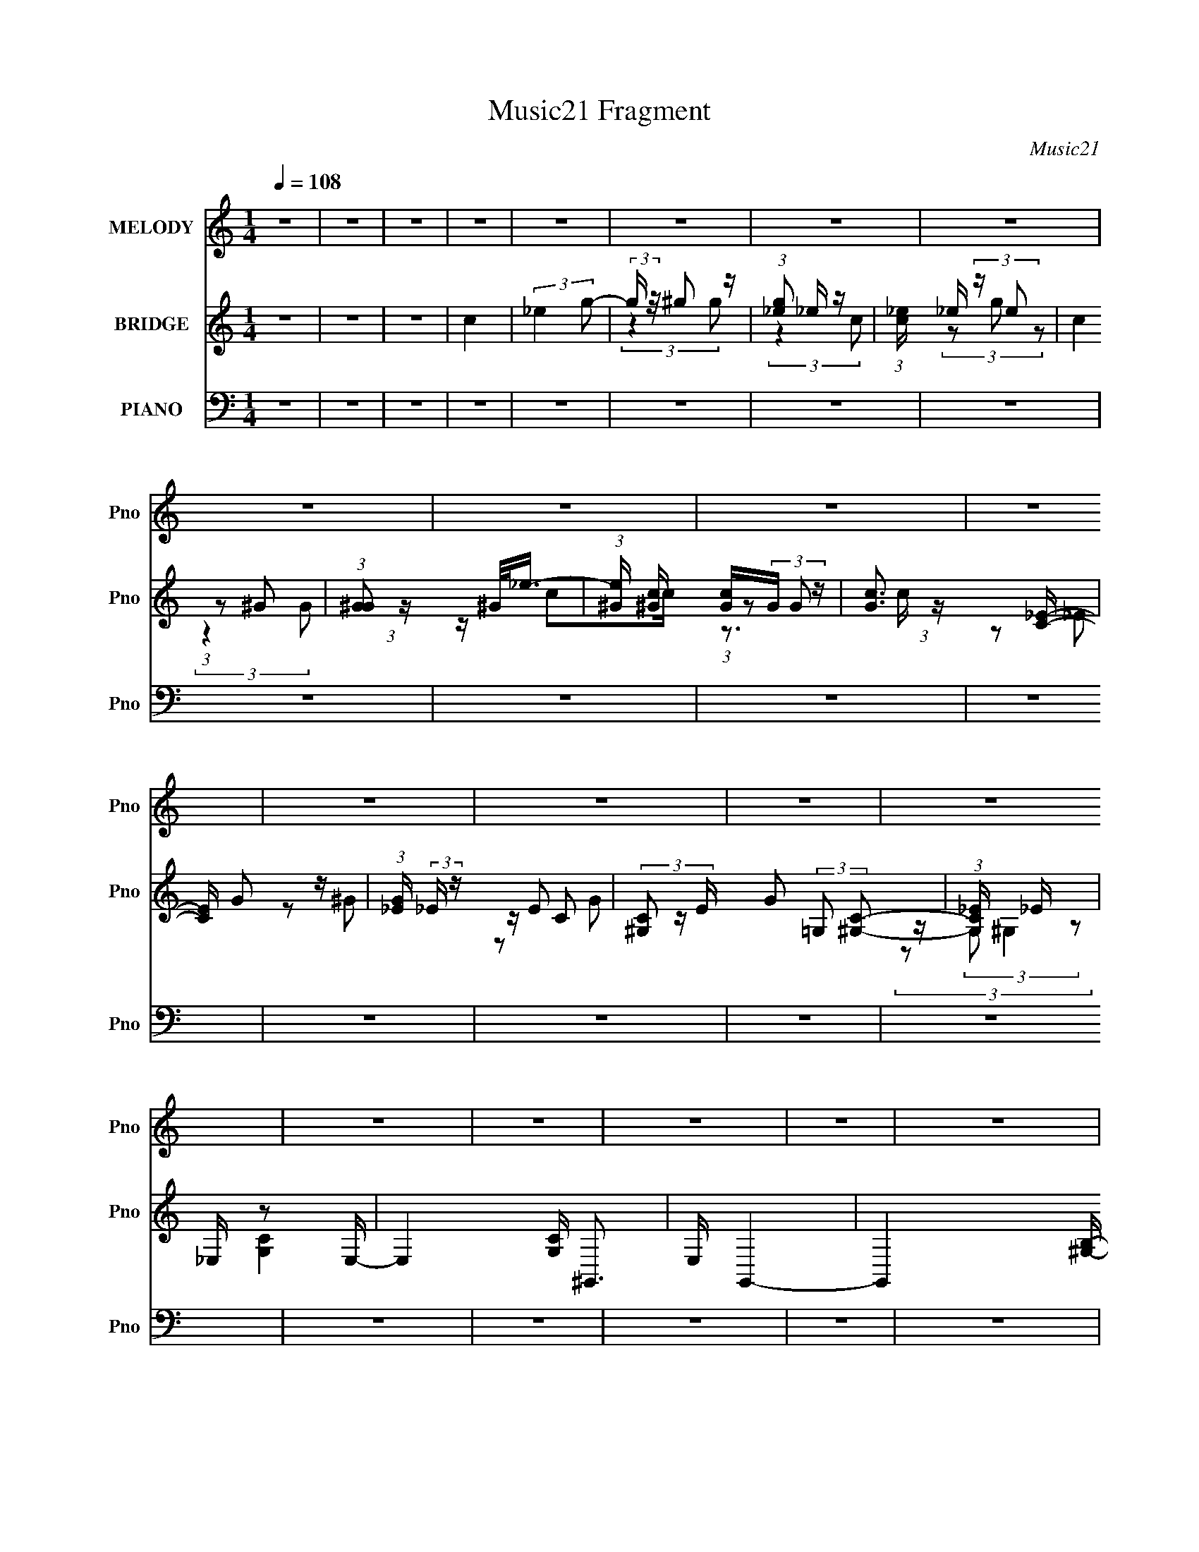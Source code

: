 X:1
T:Music21 Fragment
C:Music21
%%score 1 ( 2 3 4 ) ( 5 6 7 )
L:1/8
Q:1/4=108
M:1/4
I:linebreak $
K:none
V:1 treble nm="MELODY" snm="Pno"
V:2 treble nm="BRIDGE" snm="Pno"
L:1/16
V:3 treble 
L:1/4
V:4 treble 
L:1/4
V:5 bass nm="PIANO" snm="Pno"
V:6 bass 
V:7 bass 
L:1/4
V:1
 z2 | z2 | z2 | z2 | z2 | z2 | z2 | z2 | z2 | z2 | z2 | z2 | z2 | z2 | z2 | z2 | z2 | z2 | z2 | %19
 z2 | z2 | z2 | z2 | z2 | z2 | z2 | z2 | z2 | z2 | z2 | z2 | z2 | z2 | z2 | z2 | z2 | z2 | z2 | %38
 z2 | z2 | z2 | z2 | z2 | z2 | z2 | z2 | z2 | z2 | z2 | z2 | z2 | z2 | z2 | z2 | z2 | z2 | z2 | %57
 z2 | z2 | z2 | z2 | z2 | z2 | z2 | z2 | z2 | z2 | (3:2:2z2 _B,- | (3:2:2B,/ z/4 C (3:2:1_E- | %69
 (3:2:2E/ z (3:2:2z/ _E- | (3E/ z/4 D (3:2:2z/4 _E- | (6:5:1E z/ (3:2:1_B- | (3:2:2B2 _E- | E2- | %74
 (6:5:2E z2 | (3:2:2z2 _B, | z/ (3C z/4 _E- | (6:5:1E z/ (3:2:1_E | z/ (3D z/4 _E- | %79
 (3:2:2E/ z (3:2:2z/ G- | (6:5:1G z/ (3:2:1G- | G2- | (3:2:2G/ z z | (3:2:2z2 F | z/ (3G z/4 _B- | %85
 (3:2:2B/ z/4 c (3:2:1_B- | (3:2:1B c (3:2:1_B- | (3:2:2B2 z | z/ F3/2 | z/ (3G z/4 G- | %90
 (3:2:2G2 _E- | (3:2:2E2 z | (3:2:2z2 _E- | (3:2:2E/ z/4 C (3:2:1_E- | (3:2:1E C (3:2:1_E- | %95
 (3:2:2E/ z (3:2:2z/ C- | (3:2:2C/ z/4 D/ C/ (3:2:1_B,- | B,2- | (12:11:2B,2 z/4 | (3:2:2z2 _B,- | %100
 (3:2:2B,/ z/4 C (3:2:1_E- | (3:2:2E/ z (3:2:2z/ _E- | (3E/ z/4 D (3:2:2z/4 _E- | %103
 (6:5:1E z/ (3:2:1_B- | (3:2:2B2 _E- | E2- | (6:5:2E z2 | (3:2:2z2 _B, | z/ (3C z/4 _E- | %109
 (6:5:1E z/ (3:2:1_E | z/ (3D z/4 _E- | (3:2:2E/ z (3:2:2z/ G- | (6:5:1G z/ (3:2:1G- | G2- | %114
 (3:2:2G/ z z | (3:2:2z2 F | z/ (3G z/4 _B- | (3:2:2B/ z/4 c (3:2:1_B- | (3:2:1B c (3:2:1_B- | %119
 (3:2:2B2 z | z/ F3/2 | z/ (3G z/4 G- | (3:2:2G2 _E- | (3:2:2E2 z | (3:2:2z2 _E- | %125
 (3:2:2E/ z/4 C (3:2:1_E- | (3:2:1E C (3:2:1_E- | (3:2:2E/ z (3:2:2z/ F- | %128
 (3:2:2F/ z/4 G/ F/ (3:2:1_E- | E2- | (12:11:2E2 z/4 | z2 | z2 | z2 | z2 | z2 | (3:2:2z2 G- | %137
 (3:2:4G _B z/4 c- | (3c/ z/4 _B (3:2:2z/4 c- | (3:2:2c/ z (3:2:2z/ G- | (6:5:1G z/ (3:2:1F- | %141
 (12:11:2F2 _B- | (6:5:1B z/ (3:2:1_B- | (3:2:2B2 z | (3:2:2z2 _E | z/ (3F z/4 G | z/ (3F z/4 G- | %147
 (3:2:2G/ z (3:2:2z/ _B,- | (6:5:1B, z/ (3:2:1C- | (3:2:2C2 F- | (6:5:1F z/ (3:2:1F- | (3:2:2F2 z | %152
 (3:2:2z2 G- | (3:2:4G _B z/4 c- | (3c/ z/4 _B (3:2:2z/4 c- | (3:2:2c/ z (3:2:2z/ _e- | %156
 (6:5:1e z/ (3:2:1_B- | (3:2:2B2 G- | (3:2:2G/ z/4 F (3:2:1_E- | (12:11:2E2 z/4 | (3:2:2z2 _E- | %161
 (3E/ z/4 C (3:2:2z/4 _E | z/ C (3:2:1_E- | (6:5:1E z/ (3:2:1F- | (3:2:2F/ z/4 G (3:2:1F- | F2- | %166
 (6:5:2F z2 | z2 | (3:2:2z2 G- | (3:2:4G _B z/4 c- | (3c/ z/4 _B (3:2:2z/4 c- | %171
 (3:2:2c/ z (3:2:2z/ G- | (6:5:1G z/ (3:2:1F- | (12:11:2F2 _B- | (6:5:1B z/ (3:2:1_B- | %175
 (3:2:2B2 z | (3:2:2z2 _E | z/ (3F z/4 G | z/ (3F z/4 G- | (3:2:2G/ z (3:2:2z/ _B,- | %180
 (6:5:1B, z/ (3:2:1C- | (3:2:2C2 F- | (6:5:1F z/ (3:2:1F- | (3:2:2F2 z | (3:2:2z2 G- | %185
 (3:2:4G _B z/4 c- | (3c/ z/4 _B (3:2:2z/4 c- | (3:2:2c/ z (3:2:2z/ _e- | (6:5:1e z/ (3:2:1_B- | %189
 (3:2:2B2 G- | (3:2:2G/ z/4 F (3:2:1_E- | (12:11:2E2 z/4 | (3:2:2z2 _E- | (3E/ z/4 C (3:2:2z/4 _E | %194
 z/ C (3:2:1_E- | (6:5:1E z/ (3:2:1F- | (3:2:2F/ z/4 G (3:2:1F- | F2- | (6:5:2F z2 | %199
 (3:2:2z2 _B,- | (3B,/ z/4 C (3:2:2z/4 _E- | E2- | (12:11:2E2 z/4 | z2 | z2 | z2 | z2 | z2 | z2 | %209
 z2 | z2 | z2 | z2 | z2 | z2 | z2 | z2 | z2 | z2 | z2 | z2 | z2 | z2 | z2 | z2 | z2 | z2 | z2 | %228
 z2 | z2 | z2 | z2 | z2 | z2 | z2 | z2 | z2 | z2 | z2 | z2 | z2 | z2 | z2 | z2 | z2 | z2 | z2 | %247
 (3:2:2z2 _B,- | (3:2:2B,/ z/4 C (3:2:1_E- | (3:2:2E/ z (3:2:2z/ _E- | (3E/ z/4 D (3:2:2z/4 _E- | %251
 (6:5:1E z/ (3:2:1_B- | (3:2:2B2 _E- | E2- | (6:5:2E z2 | (3:2:2z2 _B, | z/ (3C z/4 _E- | %257
 (6:5:1E z/ (3:2:1_E | z/ (3D z/4 _E- | (3:2:2E/ z (3:2:2z/ G- | (6:5:1G z/ (3:2:1G- | G2- | %262
 (3:2:2G/ z z | (3:2:2z2 F | z/ (3G z/4 _B- | (3:2:2B/ z/4 c (3:2:1_B- | (3:2:1B c (3:2:1_B- | %267
 (3:2:2B2 z | z/ F3/2 | z/ (3G z/4 G- | (3:2:2G2 _E- | (3:2:2E2 z | (3:2:2z2 _E- | %273
 (3:2:2E/ z/4 C (3:2:1_E- | (3:2:1E C (3:2:1_E- | (3:2:2E/ z (3:2:2z/ C- | %276
 (3:2:2C/ z/4 D/ C/ (3:2:1_B,- | B,2- | (12:11:2B,2 z/4 | (3:2:2z2 _B,- | %280
 (3:2:2B,/ z/4 C (3:2:1_E- | (3:2:2E/ z (3:2:2z/ _E- | (3E/ z/4 D (3:2:2z/4 _E- | %283
 (6:5:1E z/ (3:2:1_B- | (3:2:2B2 _E- | E2- | (6:5:2E z2 | (3:2:2z2 _B, | z/ (3C z/4 _E- | %289
 (6:5:1E z/ (3:2:1_E | z/ (3D z/4 _E- | (3:2:2E/ z (3:2:2z/ G- | (6:5:1G z/ (3:2:1G- | G2- | %294
 (3:2:2G/ z z | (3:2:2z2 F | z/ (3G z/4 _B- | (3:2:2B/ z/4 c (3:2:1_B- | (3:2:1B c (3:2:1_B- | %299
 (3:2:2B2 z | z/ F3/2 | z/ (3G z/4 G- | (3:2:2G2 _E- | (3:2:2E2 z | (3:2:2z2 _E- | %305
 (3:2:2E/ z/4 C (3:2:1_E- | (3:2:1E C (3:2:1_E- | (3:2:2E/ z (3:2:2z/ F- | %308
 (3:2:2F/ z/4 G/ F/ (3:2:1_E- | E2- | (12:11:2E2 z/4 | z2 | z2 | z2 | z2 | z2 | (3:2:2z2 G- | %317
 (3:2:4G _B z/4 c- | (3c/ z/4 _B (3:2:2z/4 c- | (3:2:2c/ z (3:2:2z/ G- | (6:5:1G z/ (3:2:1F- | %321
 (12:11:2F2 _B- | (6:5:1B z/ (3:2:1_B- | (3:2:2B2 z | (3:2:2z2 _E | z/ (3F z/4 G | z/ (3F z/4 G- | %327
 (3:2:2G/ z (3:2:2z/ _B,- | (6:5:1B, z/ (3:2:1C- | (3:2:2C2 F- | (6:5:1F z/ (3:2:1F- | (3:2:2F2 z | %332
 (3:2:2z2 G- | (3:2:4G _B z/4 c- | (3c/ z/4 _B (3:2:2z/4 c- | (3:2:2c/ z (3:2:2z/ _e- | %336
 (6:5:1e z/ (3:2:1_B- | (3:2:2B2 G- | (3:2:2G/ z/4 F (3:2:1_E- | (12:11:2E2 z/4 | (3:2:2z2 _E- | %341
 (3E/ z/4 C (3:2:2z/4 _E | z/ C (3:2:1_E- | (6:5:1E z/ (3:2:1F- | (3:2:2F/ z/4 G (3:2:1F- | F2- | %346
 (6:5:2F z2 | z2 | (3:2:2z2 G- | (3:2:4G _B z/4 c- | (3c/ z/4 _B (3:2:2z/4 c- | %351
 (3:2:2c/ z (3:2:2z/ G- | (6:5:1G z/ (3:2:1F- | (12:11:2F2 _B- | (6:5:1B z/ (3:2:1_B- | %355
 (3:2:2B2 z | (3:2:2z2 _E | z/ (3F z/4 G | z/ (3F z/4 G- | (3:2:2G/ z (3:2:2z/ _B,- | %360
 (6:5:1B, z/ (3:2:1C- | (3:2:2C2 F- | (6:5:1F z/ (3:2:1F- | (3:2:2F2 z | (3:2:2z2 G- | %365
 (3:2:4G _B z/4 c- | (3c/ z/4 _B (3:2:2z/4 c- | (3:2:2c/ z (3:2:2z/ _e- | (6:5:1e z/ (3:2:1_B- | %369
 (3:2:2B2 G- | (3:2:2G/ z/4 F (3:2:1_E- | (12:11:2E2 z/4 | (3:2:2z2 _E- | (3E/ z/4 C (3:2:2z/4 _E | %374
 z/ C (3:2:1_E- | (6:5:1E z/ (3:2:1F- | (3:2:2F/ z/4 G (3:2:1F- | F2- | (6:5:2F z2 | %379
 (3:2:2z2 _B,- | (3B,/ z/4 C (3:2:2z/4 _E- | E2- | (12:11:2E2 z/4 | z2 | (3:2:2z2 G- | %385
 (3:2:4G _B z/4 c- | (3c/ z/4 _B (3:2:2z/4 c- | (3:2:2c/ z (3:2:2z/ G- | (6:5:1G z/ (3:2:1F- | %389
 (12:11:2F2 _B- | (6:5:1B z/ (3:2:1_B- | (3:2:2B2 z | (3:2:2z2 _E | z/ (3F z/4 G | z/ (3F z/4 G- | %395
 (3:2:2G/ z (3:2:2z/ _B,- | (6:5:1B, z/ (3:2:1C- | (3:2:2C2 F- | (6:5:1F z/ (3:2:1F- | (3:2:2F2 z | %400
 (3:2:2z2 G- | (3:2:4G _B z/4 c- | (3c/ z/4 _B (3:2:2z/4 c- | (3:2:2c/ z (3:2:2z/ _e- | %404
 (6:5:1e z/ (3:2:1_B- | (3:2:2B2 G- | (3:2:2G/ z/4 F (3:2:1_E- | (12:11:2E2 z/4 | (3:2:2z2 _E- | %409
 (3E/ z/4 C (3:2:2z/4 _E | z/ C (3:2:1_E- | (6:5:1E z/ (3:2:1F- | (3:2:2F/ z/4 G (3:2:1F- | F2- | %414
 (6:5:2F z2 | z2 | (3:2:2z2 G- | (3:2:4G _B z/4 c- | (3c/ z/4 _B (3:2:2z/4 c- | %419
 (3:2:2c/ z (3:2:2z/ G- | (6:5:1G z/ (3:2:1F- | (12:11:2F2 _B- | (6:5:1B z/ (3:2:1_B- | %423
 (3:2:2B2 z | (3:2:2z2 _E | z/ (3F z/4 G | z/ (3F z/4 G- | (3:2:2G/ z (3:2:2z/ _B,- | %428
 (6:5:1B, z/ (3:2:1C- | (3:2:2C2 F- | (6:5:1F z/ (3:2:1F- | (3:2:2F2 z | (3:2:2z2 G- | %433
 (3:2:4G _B z/4 c- | (3c/ z/4 _B (3:2:2z/4 c- | (3:2:2c/ z (3:2:2z/ _e- | (6:5:1e z/ (3:2:1_B- | %437
 (3:2:2B2 G- | (3:2:2G/ z/4 F (3:2:1_E- | (12:11:2E2 z/4 | (3:2:2z2 _E- | (3E/ z/4 C (3:2:2z/4 _E | %442
 z/ C (3:2:1_E- | (6:5:1E z/ (3:2:1F- | (3:2:2F/ z/4 G (3:2:1F- | F2- | (6:5:2F z2 | %447
 (3:2:2z2 _B,- | (3B,/ z/4 C (3:2:2z/4 _E- | E2- | E2 | z2 | z2 | z2 | z2 | z2 | z3/2 _E/- | %457
 E/C_E/- | E/ (3:2:2z/4 C/-C | _E2- | E>G- | G2- | F2- (3:2:1G/4 | F2- | F2 | z2 | z2 | z _B,- | %468
 B,C- | C_E- | E2- | E2- | E2- | E2- | E2 |] %475
V:2
 z4 | z4 | z4 | c4 | (3:2:2_e4 g2- | (3:2:2g z/ ^g2 z | (3:2:1[g_e]2 _e5/3 z | %7
 (3:2:1[c_e] _e4/3 (3:2:2z e2 | c4 | (3:2:1[G^G]2 ^G4/3<_e4/3- | %10
 (3:2:1[e^G] [^Gc]4/3 [cG]2/3(3:2:2G z | [cG]3 [C_E]- | [CE] G2 z | (3:2:1[G_E] (3:2:2_E z E2- | %14
 (3:2:2[C^G,]2 E G2 (3:2:2=G,2 [^G,C]2- | (3:2:1[G,C_E] _E10/3 | _E, z2 E,- | E,4- [CG,] ^G,,3- | %18
 E, G,,4- | G,,4- [^G,B,]- | D3 (12:7:1G,,4 [G,B,]2 [B,DF]- | [B,DF]2>[DF]2 | ^G2>F2- | %23
 F3 [GB]3 F- | [F^G]4 | [^GB]4- | [GB]3 [df]4 (3:2:1[df]2 | ^g4- | g4 (3:2:1[df]2 | b4- | b4- | %31
 b4- | b4- | b4- | b4- | b z3 | (3:2:2z4 G2- | (3:2:4G2 _B2 z/ c2- | (3c z/ _B2 (3:2:2z/ c2- | %39
 (6:5:1c2 z (3:2:1G2- | (6:5:1G2 z (3:2:1F2- | (3:2:2F4 G2- | (3G z/ _B2 (3:2:2z/ B2- | %43
 (12:11:2B4 z/ | (3:2:2z4 _E2- | (3:2:1E2 F2 z | (3:2:1[GF]2 F5/3 z | (6:5:1G2 z (3:2:1_B,2- | %48
 (3:2:2B,4 C2- | (12:11:2C4 _E2- | (3:2:4E2 F2 z/ F2- | F4- | (3:2:2F z2 (3:2:2z G2- | %53
 (3:2:1[G_B]2 (3:2:2_B7/2 z/ | (3:2:1[c_B]2 _B5/3 z | (6:5:1c2 z (3:2:1_e2- | %56
 (6:5:1e2 z (3:2:1_B2- | (6:5:1B2 z (3:2:1G2- | (3:2:1G x/3 F2 z | (12:11:2E4 z/ | (3:2:2z4 _E2- | %61
 (3:2:2E z/ C2 z | (3:2:1[EC]2 C5/3 z | (6:5:1E2 z (3:2:1C2- | (6:5:1C2 z (3:2:1_B,2- | B,4- | %66
 B,4- | B,4 | z4 | z4 | z4 | z4 | z4 | z4 | z _B2 z | (3:2:1c x/3 _e2 z | (3:2:1f x/3 g2 z | e4- | %78
 (6:5:2e2 z4 | z4 | z4 | z4 | z _B2 z | (6:5:1e2 z (3:2:1_b2- | (3:2:2b4 g2- | g4- | %86
 (12:11:2g4 z/ | z4 | z4 | z4 | z4 | z4 | z4 | z4 | z4 | z4 | (3:2:2z4 _B2- | (3:2:4B z/ c4 z/ | %98
 (3:2:1f x/3 _b2 z | B4 | z4 | z4 | z4 | z4 | z4 | z4 | z (3G2 z/ G2- | G4- | %108
 (6:5:1G2 z (3:2:1^G2- | G4- | (3:2:2G4 z2 | z4 | z4 | z4 | z _B,2 z | (3:2:1E x/3 F2 z | %116
 (3:2:2G4 D2- | D4- | (6:5:2D2 z4 | z4 | z4 | z4 | z4 | z4 | z4 | z4 | z4 | z4 | z4 | %129
 (3:2:2z4 _B2- | (3:2:2B z/ G2 z | (3:2:1[F_E]2 _E5/3 z | (3:2:4F2 _E2 z/ E2- | %133
 (12:11:1E4 G (3:2:1z/ | z ^G z2 | z [_B_e]2[g^g]- | [gg] (3_b2 z/ c'2- | c'4- | (3:2:2c'4 z2 | %139
 z4 | z4 | z4 | z4 | z f2 z | (3_b2 z2 g2- | g4- | (3:2:2g4 z2 | z4 | z4 | z4 | z4 | %151
 z (3_e2 z/ f2 | (3:2:2_b4 g2- | g4- | g4- | (3:2:2g z2 z2 | z4 | z4 | z4 | z4 | z4 | z4 | z4 | %163
 z4 | z4 | (3:2:2z4 _B,2- | (3:2:2B, z/ C2 z | (3:2:1G x/3 _B2 z | (3:2:1G x/3 F2 z | %169
 (12:11:2G4 z/ | z4 | z4 | z4 | z4 | z4 | (3:2:2z4 c2- | (3:2:1c2 d2 z | c4- | (3:2:2c4 z2 | z4 | %180
 z4 | z4 | z4 | (3:2:2z4 _b2 | c'd'f' z | g'4- | g'4- | (3:2:2g' z2 z2 | z4 | z4 | (3:2:2z4 g'2- | %191
 (3:2:2g' z/ c'2 z | (3:2:2e'4 c'2- | c'4- | (3:2:2c'4 z2 | z4 | z4 | z ff2 | z g2 z | %199
 (6:5:2f2 z4 | (3:2:2z4 c2- | (3:2:2c4 _B2- | (3:2:2B4 G2- | (3:2:2G4 C2 | (3:2:2_E2 z E2- | E4 | %206
 z4 | z4 | (3:2:2z4 c'2- | (6:5:1c'2 z (3:2:1_b2- | (6:5:1b2 z (3:2:1g2- | (6:5:1g2 z (3:2:1f2- | %212
 (6:5:1f2 z (3:2:1d2- | (3:2:1d2 _e2 z | d4- | (6:5:2d2 z4 | (3:2:2z4 G2- | %217
 (3G z/ _B2 (3:2:2z/ c2- | (3c z/ _B2 (3:2:2z/ c2- | (6:5:1c2 z (3:2:1G2- | (3:2:2G4 F2- | %221
 (6:5:1F2 z (3:2:1G2- | (3G z/ _B2 (3:2:2z/ B2- | B4- | (3:2:2B z2 (3:2:2z _E2- | (3:2:2E z/ F2 z | %226
 (3:2:1G x/3 F2 z | (6:5:1G2 z (3:2:1_B,2- | (6:5:1B,2 z (3:2:1C2- | (6:5:1C2 z (3:2:1_E2- | %230
 (3E z/ F2 (3:2:2z/ F2- | F4- | (3:2:2F z2 (3:2:2z G2- | (3G z/ _B2 (3:2:2z/ c2- | %234
 (3c z/ _B2 (3:2:2z/ c2- | (3:2:2c4 _e2- | (3:2:2e z2 (3:2:2z d2- | (6:5:1d2 z (3:2:1G2- | %238
 (3:2:1G x/3 F2 z | (12:11:2G4 z/ | (3:2:2z4 _E2- | (3:2:2E z/ C2 z | (3:2:1[EC]2 C5/3 z | %243
 (6:5:1E2 z (3:2:1C2- | (3:2:2C4 _B,2- | B,4- | B,4- | (3:2:2B,4 z2 | z4 | z4 | z4 | z4 | z4 | z4 | %254
 z _B2 z | (3:2:1c x/3 _e2 z | (3:2:1f x/3 g2 z | e4- | (6:5:2e2 z4 | z4 | z4 | z4 | z _B2 z | %263
 (6:5:1e2 z (3:2:1_b2- | (3:2:2b4 g2- | g4- | (12:11:2g4 z/ | z4 | z4 | z4 | z4 | z4 | z4 | z4 | %274
 z4 | z4 | (3:2:2z4 _B2- | (3:2:4B z/ c4 z/ | (3:2:1f x/3 _b2 z | B4 | z4 | z4 | z4 | z4 | z4 | %285
 z4 | z (3G2 z/ G2- | G4- | (6:5:1G2 z (3:2:1^G2- | G4- | (3:2:2G4 z2 | z4 | z4 | z4 | z _B,2 z | %295
 (3:2:1E x/3 F2 z | (3:2:2G4 D2- | D4- | (6:5:2D2 z4 | z4 | z4 | z4 | z4 | z4 | z4 | z4 | z4 | z4 | %308
 z4 | (3:2:2z4 _B2- | (3:2:2B z/ G2 z | (3:2:1[F_E]2 _E5/3 z | (3:2:4F2 _E2 z/ E2- | %313
 (12:11:1E4 G (3:2:1z/ | z ^G z2 | z [_B_e]2[g^g]- | [gg] (3_b2 z/ c'2- | c'4- | (3:2:2c'4 z2 | %319
 z4 | z4 | z4 | z4 | z f2 z | (3_b2 z2 g2- | g4- | (3:2:2g4 z2 | z4 | z4 | z4 | z4 | %331
 z (3_e2 z/ f2 | (3:2:2_b4 g2- | g4- | g4- | (3:2:2g z2 z2 | z4 | z4 | z4 | z4 | z4 | z4 | z4 | %343
 z4 | z4 | (3:2:2z4 _B,2- | (3:2:2B, z/ C2 z | (3:2:1G x/3 _B2 z | (3:2:1G x/3 F2 z | %349
 (12:11:2G4 z/ | z4 | z4 | z4 | z4 | z4 | (3:2:2z4 c2- | (3:2:1c2 d2 z | c4- | (3:2:2c4 z2 | z4 | %360
 z4 | z4 | z4 | (3:2:2z4 _b2 | c'd'f' z | g'4- | g'4- | (3:2:2g' z2 z2 | z4 | z4 | (3:2:2z4 g'2- | %371
 (3:2:2g' z/ c'2 z | (3:2:2e'4 c'2- | c'4- | (3:2:2c'4 z2 | z4 | z4 | z ff2 | z g2 z | %379
 (6:5:2f2 z4 | z4 | z G z2 | z ^G z2 | _B4- | (3:2:2B4 c'2- | c'4- | (3:2:2c'4 z2 | z4 | z4 | z4 | %390
 z4 | z f2 z | (3_b2 z2 g2- | g4- | (3:2:2g4 z2 | z4 | z4 | z4 | z4 | z (3_e2 z/ f2 | %400
 (3:2:2_b4 g2- | g4- | g4- | (3:2:2g z2 z2 | z4 | z4 | z4 | z4 | z4 | z4 | z4 | z4 | z4 | %413
 (3:2:2z4 _B,2- | (3:2:2B, z/ C2 z | (3:2:1G x/3 _B2 z | (3:2:1G x/3 F2 z | (12:11:2G4 z/ | z4 | %419
 z4 | z4 | z4 | z4 | (3:2:2z4 c2- | (3:2:1c2 d2 z | c4- | (3:2:2c4 z2 | z4 | z4 | z4 | z4 | %431
 (3:2:2z4 _b2 | c'd'f' z | g'4- | g'4- | (3:2:2g' z2 z2 | z4 | z4 | (3:2:2z4 g'2- | %439
 (3:2:2g' z/ c'2 z | (3:2:2e'4 c'2- | c'4- | (3:2:2c'4 z2 | z4 | z4 | z ff2 | z g2 z | %447
 (6:5:2f2 z4 | (3:2:2z4 c2- | (6:5:1c2 z (3:2:1_B2- | (6:5:1B2 z (3:2:1G2- | (3:2:2G4 F2- | %452
 (3:2:2F4 G2- | (3:2:1G2 ^G2 z | G4- (6:5:2c2 _B2- | (3:2:4G4 B2 G2 z | (3:2:2z4 F2- | F4- | F4- | %459
 (3:2:2F z2 z2 | z4 | z4 | z4 | z4 | z4 | z4 | z4 | z2 _B,2 | C4- | C4- | C3 z | z F3- | F4- | %473
 F (3:2:2z/ c-c2- | c4 | z4 | _B4- | B4- | B4- | (3:2:2B2 c4- | c4- | (3:2:2c/ z _B3- | B4 G- | %483
 G4- | G3 (3:2:1c2- | c4- | (3:2:1c4 _B2- | (6:5:1B4 G- | G4- | G4- | (6:5:1G2 _e3- | e3 z |] %492
V:3
 x | x | x | x | x | (3:2:2z g/- | (3:2:2z c/- | (3z/ g/ z/ | (3:2:1z/ ^G/ (3:2:1z/4 | z/4 c/c/4- | %10
 (3:2:1z/ G/ (3:2:1z/4 | z/ _E/ | z/ ^G/- | z/4 C/ z/4 | x5/3 | z/4 (3:2:2G,/ z/ | [CG,]- | x2 | %18
 x5/4 | x5/4 | x25/12 | x | z3/4 [^GB]/4- | x7/4 | d | (3:2:2z/ [df]- | x25/12 | x | %28
 z3/4 _b/4- x/3 | x | x | x | x | x | x | x | x | x13/12 | x | x | x | x | x | x | x | %45
 (3:2:2z G/- x/12 | (3:2:2z G/- | x | x | x5/4 | x13/12 | x | x | (3:2:2z c/- | (3:2:2z c/- | x | %56
 x | x | (3:2:2z _E/- | x | x | (3:2:2z _E/- | (3:2:2z _E/- | x | x | x | x | x | x | x | x | x | %72
 x | x | (3:2:2z c/- | (3:2:2z f/- | (3:2:2z _e/- | x | x | x | x | x | (3:2:2z _e/- | x | x | x | %86
 x | x | x | x | x | x | x | x | x | x | x | (3:2:2z f/- | (3:2:2z _B/- | x | x | x | x | x | x | %105
 x | x | x | x | x | x | x | x | x | (3:2:2z _E/- | (3:2:2z G/- | x | x | x | x | x | x | x | x | %124
 x | x | x | x | x | x | (3:2:2z F/- | (3:2:2z F/- | x13/12 | x5/4 | x | z/ f/ | %136
 (3:2:1z/ b/ (3:2:1z/4 | x | x | x | x | x | x | (3:2:2z g/ | x | x | x | x | x | x | x | x | x | %153
 x | x | x | x | x | x | x | x | x | x | x | x | x | (3:2:2z G/- | (3:2:2z G/- | (3:2:2z G/- | x | %170
 x | x | x | x | x | x | (3:2:2z c/- x/12 | x | x | x | x | x | x | x | (3:2:2z g'/- | x | x | x | %188
 x | x | x | (3:2:2z _e'/- | x | x | x | x | x | x | (3:2:2z f/- | x | x | x | x | x | %204
 z/4 (3:2:2F/ z/ | x | x | x | x | x | x | x | x | (3:2:2z d/- x/12 | x | x | x | x | x | x | x | %221
 x | x | x | x | (3:2:2z G/- | (3:2:2z G/- | x | x | x | x | x | x | x | x | x | x | x | %238
 (3:2:2z G/- | x | x | (3:2:2z _E/- | (3:2:2z _E/- | x | x | x | x | x | x | x | x | x | x | x | %254
 (3:2:2z c/- | (3:2:2z f/- | (3:2:2z _e/- | x | x | x | x | x | (3:2:2z _e/- | x | x | x | x | x | %268
 x | x | x | x | x | x | x | x | x | (3:2:2z f/- | (3:2:2z _B/- | x | x | x | x | x | x | x | x | %287
 x | x | x | x | x | x | x | (3:2:2z _E/- | (3:2:2z G/- | x | x | x | x | x | x | x | x | x | x | %306
 x | x | x | x | (3:2:2z F/- | (3:2:2z F/- | x13/12 | x5/4 | x | z/ f/ | (3:2:1z/ b/ (3:2:1z/4 | %317
 x | x | x | x | x | x | (3:2:2z g/ | x | x | x | x | x | x | x | x | x | x | x | x | x | x | x | %339
 x | x | x | x | x | x | x | (3:2:2z G/- | (3:2:2z G/- | (3:2:2z G/- | x | x | x | x | x | x | x | %356
 (3:2:2z c/- x/12 | x | x | x | x | x | x | x | (3:2:2z g'/- | x | x | x | x | x | x | %371
 (3:2:2z _e'/- | x | x | x | x | x | x | (3:2:2z f/- | x | x | x | x | x | x | x | x | x | x | x | %390
 x | (3:2:2z g/ | x | x | x | x | x | x | x | x | x | x | x | x | x | x | x | x | x | x | x | x | %412
 x | x | (3:2:2z G/- | (3:2:2z G/- | (3:2:2z G/- | x | x | x | x | x | x | x | (3:2:2z c/- x/12 | %425
 x | x | x | x | x | x | x | (3:2:2z g'/- | x | x | x | x | x | x | (3:2:2z _e'/- | x | x | x | x | %444
 x | x | (3:2:2z f/- | x | x | x | x | x | x | (3:2:2z G/- x/12 | x7/4 | x19/12 | x | x | x | x | %460
 x | x | x | x | x | x | x | x | x | x | x | x | x | x | x | x | x | x | x | x | x | x | x5/4 | x | %484
 x13/12 | x | x7/6 | x13/12 | x | x | x7/6 | x |] %492
V:4
 x | x | x | x | x | x | x | x | (3:2:2z G/- | x | z3/4 c/4- | x | x | z/ G/- | x5/3 | %15
 (3:2:2z/ ^G, | x | x2 | x5/4 | x5/4 | x25/12 | x | x | x7/4 | x | x | x25/12 | x | x4/3 | x | x | %31
 x | x | x | x | x | x | x13/12 | x | x | x | x | x | x | x | x13/12 | x | x | x | x5/4 | x13/12 | %51
 x | x | x | x | x | x | x | x | x | x | x | x | x | x | x | x | x | x | x | x | x | x | x | x | %75
 x | x | x | x | x | x | x | x | x | x | x | x | x | x | x | x | x | x | x | x | x | x | x | x | %99
 x | x | x | x | x | x | x | x | x | x | x | x | x | x | x | x | x | x | x | x | x | x | x | x | %123
 x | x | x | x | x | x | x | x | x | x13/12 | x5/4 | x | x | x | x | x | x | x | x | x | x | x | %145
 x | x | x | x | x | x | x | x | x | x | x | x | x | x | x | x | x | x | x | x | x | x | x | x | %169
 x | x | x | x | x | x | x | x13/12 | x | x | x | x | x | x | x | x | x | x | x | x | x | x | x | %192
 x | x | x | x | x | x | x | x | x | x | x | x | x | x | x | x | x | x | x | x | x | x13/12 | x | %215
 x | x | x | x | x | x | x | x | x | x | x | x | x | x | x | x | x | x | x | x | x | x | x | x | %239
 x | x | x | x | x | x | x | x | x | x | x | x | x | x | x | x | x | x | x | x | x | x | x | x | %263
 x | x | x | x | x | x | x | x | x | x | x | x | x | x | x | x | x | x | x | x | x | x | x | x | %287
 x | x | x | x | x | x | x | x | x | x | x | x | x | x | x | x | x | x | x | x | x | x | x | x | %311
 x | x13/12 | x5/4 | x | x | x | x | x | x | x | x | x | x | x | x | x | x | x | x | x | x | x | %333
 x | x | x | x | x | x | x | x | x | x | x | x | x | x | x | x | x | x | x | x | x | x | x | %356
 x13/12 | x | x | x | x | x | x | x | x | x | x | x | x | x | x | x | x | x | x | x | x | x | x | %379
 x | x | x | x | x | x | x | x | x | x | x | x | x | x | x | x | x | x | x | x | x | x | x | x | %403
 x | x | x | x | x | x | x | x | x | x | x | x | x | x | x | x | x | x | x | x | x | x13/12 | x | %426
 x | x | x | x | x | x | x | x | x | x | x | x | x | x | x | x | x | x | x | x | x | x | x | x | %450
 x | x | x | (3:2:2z c/- x/12 | x7/4 | x19/12 | x | x | x | x | x | x | x | x | x | x | x | x | x | %469
 x | x | x | x | x | x | x | x | x | x | x | x | x | x5/4 | x | x13/12 | x | x7/6 | x13/12 | x | %489
 x | x7/6 | x |] %492
V:5
 z2 | z2 | z2 | z2 | z2 | z2 | z2 | z2 | z2 | z2 | z2 | z2 | z2 | z2 | z2 | z2 | z2 | z2 | z2 | %19
 z2 | z2 | z2 | z2 | z2 | z2 | z2 | z2 | z2 | z2 | z2 | z2 | z2 | z2 | z2 | z2 | z2 | %36
 (3:2:2z2 ^G,,- | (12:11:1G,,2 _E,3/2 | [EG]2- (3:2:2^G,, G,,- | %39
 (3:2:2[EG]/ [G,,C]2 (3:2:2C/4 z/4 | (6:5:1[EGC] C2/3 z/ | (12:11:1[G,,D,]2 D,/6 | %42
 [B,D]2- (3:2:2G,, G,,- | (3[B,DD,] [D,G,,]7/4 G,,8/11 | (3:2:1[B,G,]2 [G,D]2/3 (6:5:1D/5 | %45
 (12:11:1[C,G,-]2 G,/6- | (12:11:1G,2 C2- (3:2:2C, C,- | (3:2:2C/ [C,G,]4 | (3:2:1[CEG,] G,5/6 z/ | %49
 (3:2:1[F,,F,]4 | (3:2:1[G,CF,] (3:2:2F,7/4 z/4 | (6:5:1[B,,F,] (3:2:2F,3/2 z/4 | %52
 (6:5:1[B,DF,] F,2/3 z/ | (12:11:1[E,,_E,]2 (3:2:1z/4 | (12:11:2[G,B,]2 _E,, (3:2:1E,,- | %55
 (3:2:1[E,,_E,]2 x2/3 | [B,EG,-] G,- | [G,D,] [D,G,,] (12:11:1G,,10/11 | (3:2:1[B,DG,,]2 G,,/6 z/ | %59
 (24:17:1[C,G,]4 | (6:5:1[CEG,] G,2/3 z/ | (12:11:1[F,,C,]2 C,/6 | (12:7:1[G,CF,,-]4 | %63
 [F,,F,]3/2 (3:2:2[F,C,]/ (1:1:1C,3/2 | (3:2:1[G,CF,] F,5/6 z/ | B,,2- [B,D]2- | B,,2- [B,D]2- | %67
 (12:11:1B,,2 [B,D]2- | (3:2:2[B,D]/ z (3:2:2z/ _E,,- | (12:11:1[E,,_B,,]2 (3:2:1z/4 | %70
 E2- (3:2:2_E,, E,,- | (6:5:2[E_E,-]4 E,,2 | E,/ (3:2:1[G,_B,]2 (3:2:1z/4 | %73
 (12:11:1[C,G,-]2 G,/6- | (12:11:1G,2 E2- (3:2:2C, C,- | (6:5:2[EG,]4 C, | (6:5:1[CG,] G,2/3 z/ | %77
 (12:11:1[G,,_E,]2 _E,/6 | (3:2:1G,/ [CE]2- ^G,,/ G,,- | (6:5:1[CE_E,] [_E,G,,]7/6 G,,/3 | %80
 (3:2:1[CE^G,]2 ^G,/6 z/ | (12:11:1[E,,_E,]2 _E,/6 | (6:5:1G, [B,E]2- (3:2:2_E,, E,,- | %83
 (3:2:1[B,E_E,] [_E,E,,]4/3 | (6:5:1[B,G,-]2 [G,-E]/3 (3:2:1E3/2 | G,/ (12:11:1[G,,D,]2 | %86
 D2- (3:2:2G,, G,,- | (6:5:2[DD,]4 G,,2 | (12:11:1[G,_B,]2 (3:2:1z/4 | %89
 (3:2:1[C,,G,]2 (3:2:2G,3/4 z/4 | (3:2:1[CEG,]2 (3:2:2G,3/4 z/4 | [F,,C,]2- F,,/ | %92
 (12:7:1[C,F,]2 [F,G,]/3 (6:5:1G,3/5 (3:2:1C2 | [F,,C,]2- F,,/ | (12:7:1C,2 [A,C]2- F,3/2- | %95
 (6:5:1[A,CF,,] [F,,F,]7/6 | (6:5:1[A,CF,] (3:2:2F,3/2 z/4 | [B,,F,-]2 | %98
 (12:11:1F,2 [B,D]2 (3:2:2_B,, B,,- | (3:2:1[B,,F,-]2 F,2/3- | [F,_B,-] [_B,-D] | %101
 B,/ (12:11:1[E,,_E,]2 | E2- (3:2:2_E,, E,,- | (6:5:1[E_E,-] [_E,-E,,]7/6 E,,5/6 | %104
 E,/ (12:11:1[B,EG,]2 | (12:11:1[C,G,-]2 G,/6- | (12:7:2G,2 [CE]2 (3:2:2C, C,- | %107
 (6:5:1[C,G,-] G,7/6- | (12:7:1[G,C]2 [CE]/3 (3:2:1E3/2 | (12:11:1[G,,_E,]2 (3:2:1z/4 | %110
 [EG]2- (3:2:2^G,, G,,- | (6:5:3[EG^G,] [^G,G,,]3/2 G,,10/11 | (3:2:1[EGC]2 C/6 z/ | %113
 (6:5:1[E,,_E,]2 _E,/3 | [B,E]2- (3:2:2_E,, E,,- | (6:5:1[B,E_E,] [_E,E,,]7/6 (3:2:1E,,/4 | %116
 (3:2:1[B,EG,]2 (3:2:2G,3/4 z/4 | (12:11:1[G,,D,]2 D,/6 | [B,D]2- (3:2:2G,, G,,- | %119
 (3:2:1[B,DD,] [D,G,,]4/3 | (12:11:2[B,G,]2 D | [C,G,]2 | (3:2:1[CEC,] (3:2:2C,3/4 z | %123
 (12:7:1[F,,C,-]4 | F, C, (6:5:1[G,C] F,,- | [F,,C,-]2 | C,/ (3:2:1[A,CF,] (3:2:2F, z/4 | %127
 (3:2:1F,2 B,, (3:2:1[_B,D]- | (6:5:1[B,D_B,,] _B,,/6_E,,- | [E,,_B,,-]7 | %130
 (12:11:1[E,G,]2 B,,4- B,,3/2 | (12:11:1[B,_E,-]2 [_E,-E]/6 (6:5:1E19/5 | E,3/2 (3:2:1G,2 _B, z/ | %133
 z/ [_E,,_E,]/ z | z/ [F,,F,]/ z | z/ [G,,G,]/ z | z ^G,,- | G,,3/2 ^G,3/2 | [EG]2- ^G,,3/2- | %139
 (3:2:1[EG^G,] [^G,G,,-]4/3 G,,2/3- G,,/ | (3:2:1[EGC]2 (3:2:2C3/4 z/4 | (48:35:1[G,,D,-]8 | %142
 [D,_B,DB,-]2 (3:2:1G,2 | (3:2:1[B,D,]2 [D,D]/6 (6:5:1D19/5 | (12:7:1[G,_B,]4 | (3:2:1[C,,G,,-]8 | %146
 [G,,G,]7/2 (12:11:1C,2 | (3:2:1[CC,-]2 [C,-E]2/3 (24:23:1E76/23 | %148
 (12:7:1[C,C]2 [CG,]/3 (12:11:1G,18/11 | (12:11:1[F,,C,-]2 C,/6- | C,/ (12:11:1[F,^G,C]2 | %151
 (12:11:1[B,,F,]2 (3:2:1z/4 | (6:5:1[B,DF,] F,2/3 z/ | (3:2:1[E,,_B,,-]8 | [B,,G,]7/2 (12:11:1E,2 | %155
 (12:11:2[B,_E,]2 E4 | (3:2:1[G,_B,]2 _B,2/3 | [G,,D,-]2 | [D,D]3/2 (12:11:1G,2 | %159
 (3:2:1[C,G,]2 (3:2:2G,3/4 z/4 | (3:2:1[CEG,]2 G,/6 z/ | (3:2:1[F,,C,-]8 | %162
 (12:11:3[C,^G,CG,-]2 [G,-F,]/4 F,3/4 | (12:11:2[G,C,]2 C4 | (3:2:1[F,^G,] ^G,5/6 z/ | %165
 (3:2:1[B,,F,-]8 | F,2 (6:5:2B, [DF] (3:2:1[DF]- | (3:2:1[DFF,] F,5/6 z/ | (3:2:2[DF]2 ^G,,- | %169
 (48:35:1[G,,_E,-]8 | [E,C]7/2 (3:2:1G,2 | (12:11:2[E^G,]2 G4 | (3:2:1[C_E]2 _E/6 z/ | %173
 (3:2:1[G,,D,-]8 | [D,_B,B,-]3/2 (3:2:2[B,-G,]3/4 (1:1:1G,/4 | (12:11:1B,2 D2- (3:2:2D, G,- | %176
 (3:2:1[D_B,]2 [_B,G,]/6 (24:23:1G,88/23 | (3:2:1[C,,G,,-]8 | (24:19:2[G,,G,]4 C,2 | %179
 (6:5:1[EC,-]4 | [C,G,] [G,C]/ (3:2:1C5/4 | (12:11:1[F,,C,]2 C,/6 | (6:5:1[G,CF,] F,7/6 | %183
 (3:2:1[B,,F,-]2 F,2/3- | [F,_B,]3/2 (3:2:1D2 | (48:29:1[E,,_B,,-]8 | [B,,G,-]3 (12:11:1E,2 | %187
 [G,_E,] [_E,E]/ (3:2:1E13/4 | (3:2:1[B,G,]2 G,/6 z/ | (3:2:1[G,,D,]4 | (12:11:1[G,D]2 x/6 | %191
 (6:5:1[C,G,-]4 | (12:7:1[G,C]2 [CE]/3 (6:5:1E3/5 | (3:2:1[F,,C,-]8 | [C,^G,]2 | (6:5:1[CC,]4 | %196
 (3:2:1[G,F,]2 F,/6 z/ | (12:7:1[B,,F,-]8 | (3:2:1[B,D]2 [DF,-]/6 F,11/6- F,/ | %199
 (3:2:2_B, F2 (3:2:1D- | (3:2:1D2 (3:2:1_E,,- | (48:41:2[E,,_B,,-]8 E, | [E,G,-]2 B,,4- B,,3/2 | %203
 [G,_E,-] [_E,-B,] B, E7 | [E,_B,-]3/2 [_B,-G,]/ G,7/2 | (48:31:1[B,_B,,-]8 E,,4- E,, | %206
 B,,2- (12:11:1E,2 G,3/2- | (12:7:1B,,2 G,2- (3:2:2_E, [_B,_E]- | (12:7:1[G,C,,-]2 [C,,-B,E]5/6 | %209
 [CEG,,-]2 C,,4- G,8- C,,2- C,,/ G,2 | G,,2- C,2- [C_E]3/2- | G,,2- C,2- [CE]2- | %212
 (12:11:1G,,2 C,2- [CE]2- (3:2:1C,,- | (3:2:1[C,G,,-] [G,,-CE]4/3 [CE]2/3 (48:35:1C,,8 | %214
 G,,2- (3:2:1C,2 [C_E]3/2- | (12:11:1[G,,C,]2 [C,CE]/6 (24:19:1[CE]72/19 | %216
 (6:5:1G, z/ (3:2:1^G,,- | (12:11:1[G,,_E,]2 _E,/6 | [EG]2- (3:2:2^G,, G,,- | %219
 (3:2:2[EG]/ [G,,C]2 (3:2:2C/4 z/4 | (6:5:1[EGC] C2/3 z/ | (12:11:1[G,,D,]2 D,/6 | %222
 [B,D]2- (3:2:2G,, G,,- | (3[B,DD,] [D,G,,]7/4 G,,8/11 | (3:2:1[B,G,]2 [G,D]2/3 (6:5:1D/5 | %225
 (12:11:1[C,G,-]2 G,/6- | (12:11:1G,2 C2- (3:2:2C, C,- | (3:2:2C/ [C,G,]4 | (3:2:1[CEG,] G,5/6 z/ | %229
 (3:2:1[F,,F,]4 | (3:2:1[G,CF,] (3:2:2F,7/4 z/4 | (6:5:1[B,,F,] (3:2:2F,3/2 z/4 | %232
 (6:5:1[B,DF,] F,2/3 z/ | (12:11:1[E,,_E,]2 (3:2:1z/4 | (12:11:2[G,B,]2 _E,, (3:2:1E,,- | %235
 (3:2:1[E,,_E,]2 x2/3 | [B,EG,-] G,- | [G,D,] [D,G,,] (12:11:1G,,10/11 | (3:2:1[B,DG,,]2 G,,/6 z/ | %239
 (24:17:1[C,G,]4 | (6:5:1[CEG,] G,2/3 z/ | (12:11:1[F,,C,]2 C,/6 | (12:7:1[G,CF,,-]4 | %243
 [F,,F,]3/2 (3:2:2[F,C,]/ (1:1:1C,3/2 | (3:2:1[G,CF,] F,5/6 z/ | B,,2- [B,D]2- | B,,2- [B,D]2- | %247
 (12:11:1B,,2 [B,D]2- | (3:2:2[B,D]/ z (3:2:2z/ _E,,- | (12:11:1[E,,_B,,]2 (3:2:1z/4 | %250
 E2- (3:2:2_E,, E,,- | (6:5:2[E_E,-]4 E,,2 | E,/ (3:2:1[G,_B,]2 (3:2:1z/4 | %253
 (12:11:1[C,G,-]2 G,/6- | (12:11:1G,2 E2- (3:2:2C, C,- | (6:5:2[EG,]4 C, | (6:5:1[CG,] G,2/3 z/ | %257
 (12:11:1[G,,_E,]2 _E,/6 | (3:2:1G,/ [CE]2- ^G,,/ G,,- | (6:5:1[CE_E,] [_E,G,,]7/6 G,,/3 | %260
 (3:2:1[CE^G,]2 ^G,/6 z/ | (12:11:1[E,,_E,]2 _E,/6 | (6:5:1G, [B,E]2- (3:2:2_E,, E,,- | %263
 (3:2:1[B,E_E,] [_E,E,,]4/3 | (6:5:1[B,G,-]2 [G,-E]/3 (3:2:1E3/2 | G,/ (12:11:1[G,,D,]2 | %266
 D2- (3:2:2G,, G,,- | (6:5:2[DD,]4 G,,2 | (12:11:1[G,_B,]2 (3:2:1z/4 | %269
 (3:2:1[C,,G,]2 (3:2:2G,3/4 z/4 | (3:2:1[CEG,]2 (3:2:2G,3/4 z/4 | [F,,C,]2- F,,/ | %272
 (12:7:1[C,F,]2 [F,G,]/3 (6:5:1G,3/5 (3:2:1C2 | [F,,C,]2- F,,/ | (12:7:1C,2 [A,C]2- F,3/2- | %275
 (6:5:1[A,CF,,] [F,,F,]7/6 | (6:5:1[A,CF,] (3:2:2F,3/2 z/4 | [B,,F,-]2 | %278
 (12:11:1F,2 [B,D]2 (3:2:2_B,, B,,- | (3:2:1[B,,F,-]2 F,2/3- | [F,_B,-] [_B,-D] | %281
 B,/ (12:11:1[E,,_E,]2 | E2- (3:2:2_E,, E,,- | (6:5:1[E_E,-] [_E,-E,,]7/6 E,,5/6 | %284
 E,/ (12:11:1[B,EG,]2 | (12:11:1[C,G,-]2 G,/6- | (12:7:2G,2 [CE]2 (3:2:2C, C,- | %287
 (6:5:1[C,G,-] G,7/6- | (12:7:1[G,C]2 [CE]/3 (3:2:1E3/2 | (12:11:1[G,,_E,]2 (3:2:1z/4 | %290
 [EG]2- (3:2:2^G,, G,,- | (6:5:3[EG^G,] [^G,G,,]3/2 G,,10/11 | (3:2:1[EGC]2 C/6 z/ | %293
 (6:5:1[E,,_E,]2 _E,/3 | [B,E]2- (3:2:2_E,, E,,- | (6:5:1[B,E_E,] [_E,E,,]7/6 (3:2:1E,,/4 | %296
 (3:2:1[B,EG,]2 (3:2:2G,3/4 z/4 | (12:11:1[G,,D,]2 D,/6 | [B,D]2- (3:2:2G,, G,,- | %299
 (3:2:1[B,DD,] [D,G,,]4/3 | (12:11:2[B,G,]2 D | [C,G,]2 | (3:2:1[CEC,] (3:2:2C,3/4 z | %303
 (12:7:1[F,,C,-]4 | F, C, (6:5:1[G,C] F,,- | [F,,C,-]2 | C,/ (3:2:1[A,CF,] (3:2:2F, z/4 | %307
 (3:2:1F,2 B,, (3:2:1[_B,D]- | (6:5:1[B,D_B,,] _B,,/6_E,,- | [E,,_B,,-]7 | %310
 (12:11:1[E,G,]2 B,,4- B,,3/2 | (12:11:1[B,_E,-]2 [_E,-E]/6 (6:5:1E19/5 | E,3/2 (3:2:1G,2 _B, z/ | %313
 z/ [_E,,_E,]/ z | z/ [F,,F,]/ z | z/ [G,,G,]/ z | z ^G,,- | G,,3/2 ^G,3/2 | [EG]2- ^G,,3/2- | %319
 (3:2:1[EG^G,] [^G,G,,-]4/3 G,,2/3- G,,/ | (3:2:1[EGC]2 (3:2:2C3/4 z/4 | (48:35:1[G,,D,-]8 | %322
 [D,_B,DB,-]2 (3:2:1G,2 | (3:2:1[B,D,]2 [D,D]/6 (6:5:1D19/5 | (12:7:1[G,_B,]4 | (3:2:1[C,,G,,-]8 | %326
 [G,,G,]7/2 (12:11:1C,2 | (3:2:1[CC,-]2 [C,-E]2/3 (24:23:1E76/23 | %328
 (12:7:1[C,C]2 [CG,]/3 (12:11:1G,18/11 | (12:11:1[F,,C,-]2 C,/6- | C,/ (12:11:1[F,^G,C]2 | %331
 (12:11:1[B,,F,]2 (3:2:1z/4 | (6:5:1[B,DF,] F,2/3 z/ | (3:2:1[E,,_B,,-]8 | [B,,G,]7/2 (12:11:1E,2 | %335
 (12:11:2[B,_E,]2 E4 | (3:2:1[G,_B,]2 _B,2/3 | [G,,D,-]2 | [D,D]3/2 (12:11:1G,2 | %339
 (3:2:1[C,G,]2 (3:2:2G,3/4 z/4 | (3:2:1[CEG,]2 G,/6 z/ | (3:2:1[F,,C,-]8 | %342
 (12:11:3[C,^G,CG,-]2 [G,-F,]/4 F,3/4 | (12:11:2[G,C,]2 C4 | (3:2:1[F,^G,] ^G,5/6 z/ | %345
 (3:2:1[B,,F,-]8 | F,2 (6:5:2B, [DF] (3:2:1[DF]- | (3:2:1[DFF,] F,5/6 z/ | (3:2:2[DF]2 ^G,,- | %349
 (48:35:1[G,,_E,-]8 | [E,C]7/2 (3:2:1G,2 | (12:11:2[E^G,]2 G4 | (3:2:1[C_E]2 _E/6 z/ | %353
 (3:2:1[G,,D,-]8 | [D,_B,B,-]3/2 (3:2:2[B,-G,]3/4 (1:1:1G,/4 | (12:11:1B,2 D2- (3:2:2D, G,- | %356
 (3:2:1[D_B,]2 [_B,G,]/6 (24:23:1G,88/23 | (3:2:1[C,,G,,-]8 | (24:19:2[G,,G,]4 C,2 | %359
 (6:5:1[EC,-]4 | [C,G,] [G,C]/ (3:2:1C5/4 | (12:11:1[F,,C,]2 C,/6 | (6:5:1[G,CF,] F,7/6 | %363
 (3:2:1[B,,F,-]2 F,2/3- | [F,_B,]3/2 (3:2:1D2 | (48:29:1[E,,_B,,-]8 | [B,,G,-]3 (12:11:1E,2 | %367
 [G,_E,] [_E,E]/ (3:2:1E13/4 | (3:2:1[B,G,]2 G,/6 z/ | (3:2:1[G,,D,]4 | (12:11:1[G,D]2 x/6 | %371
 (6:5:1[C,G,-]4 | (12:7:1[G,C]2 [CE]/3 (6:5:1E3/5 | (3:2:1[F,,C,-]8 | [C,^G,]2 | (6:5:1[CC,]4 | %376
 (3:2:1[G,F,]2 F,/6 z/ | (12:7:1[B,,F,-]8 | (3:2:1[B,D]2 [DF,-]/6 F,11/6- F,/ | %379
 (3:2:2_B, F2 (3:2:1D- | (3:2:2D2 z | z/ [_E,,_E,]/ z | [F,,F,]/ z3/2 | [G,,G,] z | z2 | %385
 z/ ^G,3/2 | [EG]2- ^G,,3/2- | (3:2:1[EG^G,] [^G,G,,-]4/3 G,,2/3- G,,/ | %388
 (3:2:1[EGC]2 (3:2:2C3/4 z/4 | (48:35:1[G,,D,-]8 | [D,_B,DB,-]2 (3:2:1G,2 | %391
 (3:2:1[B,D,]2 [D,D]/6 (6:5:1D19/5 | (12:7:1[G,_B,]4 | (3:2:1[C,,G,,-]8 | [G,,G,]7/2 (12:11:1C,2 | %395
 (3:2:1[CC,-]2 [C,-E]2/3 (24:23:1E76/23 | (12:7:1[C,C]2 [CG,]/3 (12:11:1G,18/11 | %397
 (12:11:1[F,,C,-]2 C,/6- | C,/ (12:11:1[F,^G,C]2 | (12:11:1[B,,F,]2 (3:2:1z/4 | %400
 (6:5:1[B,DF,] F,2/3 z/ | (3:2:1[E,,_B,,-]8 | [B,,G,]7/2 (12:11:1E,2 | (12:11:2[B,_E,]2 E4 | %404
 (3:2:1[G,_B,]2 _B,2/3 | [G,,D,-]2 | [D,D]3/2 (12:11:1G,2 | (3:2:1[C,G,]2 (3:2:2G,3/4 z/4 | %408
 (3:2:1[CEG,]2 G,/6 z/ | (3:2:1[F,,C,-]8 | (12:11:3[C,^G,CG,-]2 [G,-F,]/4 F,3/4 | %411
 (12:11:2[G,C,]2 C4 | (3:2:1[F,^G,] ^G,5/6 z/ | (3:2:1[B,,F,-]8 | F,2 (6:5:2B, [DF] (3:2:1[DF]- | %415
 (3:2:1[DFF,] F,5/6 z/ | (3:2:2[DF]2 ^G,,- | (48:35:1[G,,_E,-]8 | [E,C]7/2 (3:2:1G,2 | %419
 (12:11:2[E^G,]2 G4 | (3:2:1[C_E]2 _E/6 z/ | (3:2:1[G,,D,-]8 | %422
 [D,_B,B,-]3/2 (3:2:2[B,-G,]3/4 (1:1:1G,/4 | (12:11:1B,2 D2- (3:2:2D, G,- | %424
 (3:2:1[D_B,]2 [_B,G,]/6 (24:23:1G,88/23 | (3:2:1[C,,G,,-]8 | (24:19:2[G,,G,]4 C,2 | %427
 (6:5:1[EC,-]4 | [C,G,] [G,C]/ (3:2:1C5/4 | (12:11:1[F,,C,]2 C,/6 | (6:5:1[G,CF,] F,7/6 | %431
 (3:2:1[B,,F,-]2 F,2/3- | [F,_B,]3/2 (3:2:1D2 | (48:29:1[E,,_B,,-]8 | [B,,G,-]3 (12:11:1E,2 | %435
 [G,_E,] [_E,E]/ (3:2:1E13/4 | (3:2:1[B,G,]2 G,/6 z/ | (3:2:1[G,,D,]4 | (12:11:1[G,D]2 x/6 | %439
 (6:5:1[C,G,-]4 | (12:7:1[G,C]2 [CE]/3 (6:5:1E3/5 | (3:2:1[F,,C,-]8 | [C,^G,]2 | (6:5:1[CC,]4 | %444
 (3:2:1[G,F,]2 F,/6 z/ | (24:17:1[B,,_B,]4 | (3:2:2D/ z (3:2:2z/ [_B,,_B,DF] | %447
 z/ (3:2:2[_B,,_B,DF] z | (3:2:2z2 _E,,- | _E,2- E,,2- | %450
 [E,_B]3/2 (3:2:2[_BE,,]/ (8:11:1E,,84/23 E/ | _E, (6:5:1E _E/ z/ | z/ D z/ | (48:35:1[C,,G,,-]8 | %454
 (24:23:2[G,,G,]4 C,2 | (6:5:1[CEC,]4 | (6:5:1[G,F,,-C,-] [F,,C,]7/6- | [F,,C,]2- [F,F]2- G2- | %458
 [F,,C,]2 [F,F]2- G2- | (3:2:2[F,F] G2 (3:2:1z | z2 | z2 | z/ _B,,3/2- | F,2- B,,2- | %464
 F,2- B,,2- B,2- D- | F,2- B,,2- B,2- D2- [F_B]3/2- | F,/ B,, (3:2:1B,/ D2 [FB]3/2 | z2 | z2 | %469
 _E,,2- | [E,,_E,]16- B,,16- E,,7/2 B,,7/2 | (24:13:2[E,_B,]32 G,2 | (3:2:2E/4 z/ (3:2:2z/4 G2- | %473
 (3:2:1[G_B]2 _B/6 z/ | z3/2 g/- | g2 _b/- | b2- | b z | z2 | z2 | [_E,,_E,_B,,G,]2- | %481
 [E,,E,B,,G,]2- B,2- | [E,,E,B,,G,]2- B,2- | [E,,E,B,,G,]2- B,2- | [E,,E,B,,G,]2- B,2- | %485
 [E,,E,B,,G,]2- B,2- | [E,,E,B,,G,]2- B,2- | [E,,E,B,,G,]2- B,2- | [E,,E,B,,G,] (6:5:2B,2 z/ |] %489
V:6
 x2 | x2 | x2 | x2 | x2 | x2 | x2 | x2 | x2 | x2 | x2 | x2 | x2 | x2 | x2 | x2 | x2 | x2 | x2 | %19
 x2 | x2 | x2 | x2 | x2 | x2 | x2 | x2 | x2 | x2 | x2 | x2 | x2 | x2 | x2 | x2 | x2 | x2 | %37
 (3:2:2z2 [_E^G]- x4/3 | x10/3 | (3:2:2z2 [_E^G]- | (3:2:2z2 G,,- | (3:2:2z2 [_B,D]- | x10/3 | %43
 (3:2:2z2 _B,- x/ | (3:2:2z2 C,- x/6 | (3:2:2z2 C- | x31/6 | (3:2:2z2 [C_E]- x7/6 | (3:2:2z2 F,,- | %49
 (3:2:2z2 [^G,C]- x2/3 | (3:2:2z2 _B,,- | (3:2:2z2 [_B,D]- | (3:2:2z2 _E,,- | (3:2:2z2 [G,_B,]- | %54
 x19/6 | z/ [_B,_E]3/2- | (3:2:2z2 G,,- | (3:2:2z2 [_B,D]- x5/6 | (3:2:2z2 C,- | %59
 (3:2:2z2 [C_E]- x5/6 | (3:2:2z2 F,,- | (3:2:2z2 [^G,C]- | (3:2:2z2 C,- x/3 | %63
 (3:2:2z2 [^G,C]- x5/6 | (3:2:2z2 _B,,- | x4 | x4 | x23/6 | x2 | (3:2:2z2 _E- | x10/3 | %71
 (3:2:2z2 G,- x19/6 | (3:2:2z2 C,- | (3:2:2z2 _E- | x31/6 | (3:2:2z2 C- x13/6 | (3:2:2z2 ^G,,- | %77
 (3:2:2z2 ^G,- | x23/6 | (3:2:2z2 [C_E]- x/3 | (3:2:2z2 _E,,- | (3:2:2z2 G,- | x25/6 | z _B,- | %84
 (3:2:2z2 G,,- x | (3:2:2z2 D- x/3 | x10/3 | (3:2:2z2 G,- x19/6 | (3:2:2z2 C,,- | (3:2:2z2 [C_E]- | %90
 z F,,- | (3:2:2z2 ^G,- x/ | z F,,- x4/3 | (3:2:2z2 [A,C]- x/ | x14/3 | (3:2:2z2 [A,C]- | %96
 (3:2:2z2 _B,,- | (3:2:2z2 [_B,D]- | x31/6 | (3:2:2z2 D- | (3:2:2z2 _E,,- | (3:2:2z2 _E- x/3 | %102
 x10/3 | (3:2:2z2 [_B,_E]- x5/6 | (3:2:2z2 C,- x/3 | (3:2:2z2 [C_E]- | x23/6 | (3:2:2z2 _E- | %108
 (3:2:2z2 ^G,,- x/ | (3:2:2z2 [_E^G]- | x10/3 | (3:2:2z2 [_E^G]- x2/3 | z _E,,- | %113
 (3:2:2z2 [_B,_E]- | x10/3 | (3:2:2z2 [_B,_E]- x/6 | (3:2:2z2 G,,- | (3:2:2z2 [_B,D]- | x10/3 | %119
 (3:2:2z2 _B,- | (3:2:2z2 C,- x/ | (3:2:2z2 [C_E]- | z F,,- | (3:2:2z2 [^G,C]- x/3 | x23/6 | %125
 (3:2:2z2 [A,C]- | z _B,,- | x3 | z/ (3:2:2F, z | (3:2:2z2 _E,- x5 | (3:2:2z2 _B,- x16/3 | %131
 (3:2:2z2 G,- x19/6 | x13/3 | x2 | x2 | x2 | x2 | z (3:2:2_E, z/ x | x7/2 | (3:2:2z2 [_E^G]- x7/6 | %140
 (3:2:2z2 G,,- | (3:2:2z2 G,- x23/6 | (3:2:2z2 D- x4/3 | (3:2:2z2 G,- x8/3 | (3:2:2z2 C,,- x/3 | %145
 (3:2:2z2 C,- x10/3 | (3:2:2z2 C- x10/3 | (3:2:2z2 G,- x19/6 | (3:2:2z2 F,,- x | (3:2:2z2 F,- | %150
 (3:2:2z2 _B,,- x/3 | (3:2:2z2 [_B,D]- | (3:2:2z2 _E,,- | (3:2:2z2 _E,- x10/3 | %154
 (3:2:2z2 _B,- x10/3 | (3:2:2z2 G,- x13/6 | (3:2:2z2 G,,- | (3:2:2z2 G,- | (3:2:2z2 C,- x4/3 | %159
 (3:2:2z2 [C_E]- | (3:2:2z2 F,,- | (3:2:2z2 F,- x10/3 | (3:2:2z2 C- x/ | (3:2:2z2 F,- x19/6 | %164
 (3:2:2z2 _B,,- | (3:2:2z2 _B,- x10/3 | x25/6 | (3:2:2z2 [DF]- | x2 | (3:2:2z2 ^G,- x23/6 | %170
 (3:2:2z2 _E- x17/6 | (3:2:2z2 C- x19/6 | (3:2:2z2 G,,- | (3:2:2z2 G,- x10/3 | (3:2:2z2 D- x/6 | %175
 x31/6 | (3:2:2z2 C,,- x19/6 | (3:2:2z2 C,- x10/3 | (3:2:2z2 _E- x3 | (3:2:2z2 C- x4/3 | %180
 (3:2:2z2 F,,- x/3 | (3:2:2z2 [^G,C]- | (3:2:2z2 _B,,- | (3:2:2z2 D- | (3:2:2z2 _E,,- x5/6 | %185
 (3:2:2z2 _E,- x17/6 | (3:2:2z2 _E- x17/6 | (3:2:2z2 _B,- x5/3 | (3:2:2z2 G,,- | %189
 (3:2:2z2 G,- x2/3 | (3:2:2z2 C,- | (3:2:2z2 _E- x4/3 | (3:2:2z2 F,,- | z F, x10/3 | (3:2:2z2 C- | %195
 (3:2:2z2 ^G,- x4/3 | (3:2:2z2 _B,,- | (3:2:2z2 _B,- x8/3 | (3:2:2z2 F- x11/6 | x8/3 | %200
 (3:2:2z2 _E,- | (3:2:2z2 _E,- x17/3 | z/ _B,3/2- x11/2 | (3:2:2z2 G,- x8 | z _E,,- x7/2 | %205
 (3:2:2z2 _E,- x49/6 | x16/3 | x9/2 | (3:2:2z2 G,- | (3:2:2z2 C,- x33/2 | x11/2 | x6 | x13/2 | %213
 (3:2:2z2 C,- x13/2 | x29/6 | (3:2:2z2 G,- x3 | x2 | (3:2:2z2 [_E^G]- | x10/3 | (3:2:2z2 [_E^G]- | %220
 (3:2:2z2 G,,- | (3:2:2z2 [_B,D]- | x10/3 | (3:2:2z2 _B,- x/ | (3:2:2z2 C,- x/6 | (3:2:2z2 C- | %226
 x31/6 | (3:2:2z2 [C_E]- x7/6 | (3:2:2z2 F,,- | (3:2:2z2 [^G,C]- x2/3 | (3:2:2z2 _B,,- | %231
 (3:2:2z2 [_B,D]- | (3:2:2z2 _E,,- | (3:2:2z2 [G,_B,]- | x19/6 | z/ [_B,_E]3/2- | (3:2:2z2 G,,- | %237
 (3:2:2z2 [_B,D]- x5/6 | (3:2:2z2 C,- | (3:2:2z2 [C_E]- x5/6 | (3:2:2z2 F,,- | (3:2:2z2 [^G,C]- | %242
 (3:2:2z2 C,- x/3 | (3:2:2z2 [^G,C]- x5/6 | (3:2:2z2 _B,,- | x4 | x4 | x23/6 | x2 | (3:2:2z2 _E- | %250
 x10/3 | (3:2:2z2 G,- x19/6 | (3:2:2z2 C,- | (3:2:2z2 _E- | x31/6 | (3:2:2z2 C- x13/6 | %256
 (3:2:2z2 ^G,,- | (3:2:2z2 ^G,- | x23/6 | (3:2:2z2 [C_E]- x/3 | (3:2:2z2 _E,,- | (3:2:2z2 G,- | %262
 x25/6 | z _B,- | (3:2:2z2 G,,- x | (3:2:2z2 D- x/3 | x10/3 | (3:2:2z2 G,- x19/6 | (3:2:2z2 C,,- | %269
 (3:2:2z2 [C_E]- | z F,,- | (3:2:2z2 ^G,- x/ | z F,,- x4/3 | (3:2:2z2 [A,C]- x/ | x14/3 | %275
 (3:2:2z2 [A,C]- | (3:2:2z2 _B,,- | (3:2:2z2 [_B,D]- | x31/6 | (3:2:2z2 D- | (3:2:2z2 _E,,- | %281
 (3:2:2z2 _E- x/3 | x10/3 | (3:2:2z2 [_B,_E]- x5/6 | (3:2:2z2 C,- x/3 | (3:2:2z2 [C_E]- | x23/6 | %287
 (3:2:2z2 _E- | (3:2:2z2 ^G,,- x/ | (3:2:2z2 [_E^G]- | x10/3 | (3:2:2z2 [_E^G]- x2/3 | z _E,,- | %293
 (3:2:2z2 [_B,_E]- | x10/3 | (3:2:2z2 [_B,_E]- x/6 | (3:2:2z2 G,,- | (3:2:2z2 [_B,D]- | x10/3 | %299
 (3:2:2z2 _B,- | (3:2:2z2 C,- x/ | (3:2:2z2 [C_E]- | z F,,- | (3:2:2z2 [^G,C]- x/3 | x23/6 | %305
 (3:2:2z2 [A,C]- | z _B,,- | x3 | z/ (3:2:2F, z | (3:2:2z2 _E,- x5 | (3:2:2z2 _B,- x16/3 | %311
 (3:2:2z2 G,- x19/6 | x13/3 | x2 | x2 | x2 | x2 | z (3:2:2_E, z/ x | x7/2 | (3:2:2z2 [_E^G]- x7/6 | %320
 (3:2:2z2 G,,- | (3:2:2z2 G,- x23/6 | (3:2:2z2 D- x4/3 | (3:2:2z2 G,- x8/3 | (3:2:2z2 C,,- x/3 | %325
 (3:2:2z2 C,- x10/3 | (3:2:2z2 C- x10/3 | (3:2:2z2 G,- x19/6 | (3:2:2z2 F,,- x | (3:2:2z2 F,- | %330
 (3:2:2z2 _B,,- x/3 | (3:2:2z2 [_B,D]- | (3:2:2z2 _E,,- | (3:2:2z2 _E,- x10/3 | %334
 (3:2:2z2 _B,- x10/3 | (3:2:2z2 G,- x13/6 | (3:2:2z2 G,,- | (3:2:2z2 G,- | (3:2:2z2 C,- x4/3 | %339
 (3:2:2z2 [C_E]- | (3:2:2z2 F,,- | (3:2:2z2 F,- x10/3 | (3:2:2z2 C- x/ | (3:2:2z2 F,- x19/6 | %344
 (3:2:2z2 _B,,- | (3:2:2z2 _B,- x10/3 | x25/6 | (3:2:2z2 [DF]- | x2 | (3:2:2z2 ^G,- x23/6 | %350
 (3:2:2z2 _E- x17/6 | (3:2:2z2 C- x19/6 | (3:2:2z2 G,,- | (3:2:2z2 G,- x10/3 | (3:2:2z2 D- x/6 | %355
 x31/6 | (3:2:2z2 C,,- x19/6 | (3:2:2z2 C,- x10/3 | (3:2:2z2 _E- x3 | (3:2:2z2 C- x4/3 | %360
 (3:2:2z2 F,,- x/3 | (3:2:2z2 [^G,C]- | (3:2:2z2 _B,,- | (3:2:2z2 D- | (3:2:2z2 _E,,- x5/6 | %365
 (3:2:2z2 _E,- x17/6 | (3:2:2z2 _E- x17/6 | (3:2:2z2 _B,- x5/3 | (3:2:2z2 G,,- | %369
 (3:2:2z2 G,- x2/3 | (3:2:2z2 C,- | (3:2:2z2 _E- x4/3 | (3:2:2z2 F,,- | z F, x10/3 | (3:2:2z2 C- | %375
 (3:2:2z2 ^G,- x4/3 | (3:2:2z2 _B,,- | (3:2:2z2 _B,- x8/3 | (3:2:2z2 F- x11/6 | x8/3 | x2 | x2 | %382
 x2 | x2 | x2 | z (3:2:2_E, z/ | x7/2 | (3:2:2z2 [_E^G]- x7/6 | (3:2:2z2 G,,- | %389
 (3:2:2z2 G,- x23/6 | (3:2:2z2 D- x4/3 | (3:2:2z2 G,- x8/3 | (3:2:2z2 C,,- x/3 | %393
 (3:2:2z2 C,- x10/3 | (3:2:2z2 C- x10/3 | (3:2:2z2 G,- x19/6 | (3:2:2z2 F,,- x | (3:2:2z2 F,- | %398
 (3:2:2z2 _B,,- x/3 | (3:2:2z2 [_B,D]- | (3:2:2z2 _E,,- | (3:2:2z2 _E,- x10/3 | %402
 (3:2:2z2 _B,- x10/3 | (3:2:2z2 G,- x13/6 | (3:2:2z2 G,,- | (3:2:2z2 G,- | (3:2:2z2 C,- x4/3 | %407
 (3:2:2z2 [C_E]- | (3:2:2z2 F,,- | (3:2:2z2 F,- x10/3 | (3:2:2z2 C- x/ | (3:2:2z2 F,- x19/6 | %412
 (3:2:2z2 _B,,- | (3:2:2z2 _B,- x10/3 | x25/6 | (3:2:2z2 [DF]- | x2 | (3:2:2z2 ^G,- x23/6 | %418
 (3:2:2z2 _E- x17/6 | (3:2:2z2 C- x19/6 | (3:2:2z2 G,,- | (3:2:2z2 G,- x10/3 | (3:2:2z2 D- x/6 | %423
 x31/6 | (3:2:2z2 C,,- x19/6 | (3:2:2z2 C,- x10/3 | (3:2:2z2 _E- x3 | (3:2:2z2 C- x4/3 | %428
 (3:2:2z2 F,,- x/3 | (3:2:2z2 [^G,C]- | (3:2:2z2 _B,,- | (3:2:2z2 D- | (3:2:2z2 _E,,- x5/6 | %433
 (3:2:2z2 _E,- x17/6 | (3:2:2z2 _E- x17/6 | (3:2:2z2 _B,- x5/3 | (3:2:2z2 G,,- | %437
 (3:2:2z2 G,- x2/3 | (3:2:2z2 C,- | (3:2:2z2 _E- x4/3 | (3:2:2z2 F,,- | z F, x10/3 | (3:2:2z2 C- | %443
 (3:2:2z2 ^G,- x4/3 | (3:2:2z2 _B,,- | (3:2:2z2 D- x5/6 | x2 | x2 | x2 | z _E- x2 | %450
 (3:2:2z2 _E- x23/6 | x17/6 | (3:2:2z2 C,,- | (3:2:2z2 C,- x23/6 | (3:2:2z2 [C_E]- x11/3 | %455
 (3:2:2z2 G,- x4/3 | (3:2:2z [F,F]2- | x6 | x6 | x8/3 | x2 | x2 | x2 | (3:2:2z2 _B,- x2 | x7 | %465
 x19/2 | x16/3 | x2 | x2 | z _B,,- | z G,- x37 | z3/2 _E/- x17 | x2 | (3:2:2z2 _e | x2 | x5/2 | %476
 x2 | x2 | x2 | x2 | (3:2:2z _B,2- | x4 | x4 | x4 | x4 | x4 | x4 | x4 | x3 |] %489
V:7
 x | x | x | x | x | x | x | x | x | x | x | x | x | x | x | x | x | x | x | x | x | x | x | x | %24
 x | x | x | x | x | x | x | x | x | x | x | x | x | x5/3 | x5/3 | x | x | x | x5/3 | %43
 (3:2:2z D/- x/4 | x13/12 | x | x31/12 | x19/12 | x | x4/3 | x | x | x | x | x19/12 | x | x | %57
 x17/12 | x | x17/12 | x | x | x7/6 | x17/12 | (3:2:2z [_B,D]/- | x2 | x2 | x23/12 | x | x | x5/3 | %71
 x31/12 | x | x | x31/12 | x25/12 | x | (3:2:2z [C_E]/- | x23/12 | x7/6 | x | (3:2:2z [_B,_E]/- | %82
 x25/12 | (3:2:2z _E/- | x3/2 | x7/6 | x5/3 | x31/12 | x | x | x | (3:2:2z C/- x/4 | x5/3 | x5/4 | %94
 x7/3 | x | x | x | x31/12 | x | x | x7/6 | x5/3 | x17/12 | x7/6 | x | x23/12 | x | x5/4 | x | %110
 x5/3 | x4/3 | x | x | x5/3 | x13/12 | x | x | x5/3 | (3:2:2z D/- | x5/4 | x | x | x7/6 | x23/12 | %125
 x | x | x3/2 | x | x7/2 | (3:2:2z _E/- x8/3 | x31/12 | x13/6 | x | x | x | x | %137
 (3:2:2z [_E^G]/- x/ | x7/4 | x19/12 | x | x35/12 | x5/3 | x7/3 | x7/6 | x8/3 | (3:2:2z _E/- x5/3 | %147
 x31/12 | x3/2 | x | x7/6 | x | x | x8/3 | (3:2:2z _E/- x5/3 | x25/12 | x | x | x5/3 | x | x | %161
 x8/3 | x5/4 | x31/12 | x | x8/3 | x25/12 | x | x | x35/12 | (3:2:2z ^G/- x17/12 | x31/12 | x | %173
 x8/3 | x13/12 | x31/12 | x31/12 | x8/3 | x5/2 | x5/3 | x7/6 | x | x | x | x17/12 | x29/12 | %186
 x29/12 | x11/6 | x | x4/3 | x | x5/3 | x | x8/3 | x | x5/3 | x | x7/3 | x23/12 | x4/3 | x | %201
 x23/6 | z/4 _E3/4- x11/4 | x5 | x11/4 | x61/12 | x8/3 | x9/4 | (3:2:2z [C_E]/- | x37/4 | x11/4 | %211
 x3 | x13/4 | x17/4 | x29/12 | x5/2 | x | x | x5/3 | x | x | x | x5/3 | (3:2:2z D/- x/4 | x13/12 | %225
 x | x31/12 | x19/12 | x | x4/3 | x | x | x | x | x19/12 | x | x | x17/12 | x | x17/12 | x | x | %242
 x7/6 | x17/12 | (3:2:2z [_B,D]/- | x2 | x2 | x23/12 | x | x | x5/3 | x31/12 | x | x | x31/12 | %255
 x25/12 | x | (3:2:2z [C_E]/- | x23/12 | x7/6 | x | (3:2:2z [_B,_E]/- | x25/12 | (3:2:2z _E/- | %264
 x3/2 | x7/6 | x5/3 | x31/12 | x | x | x | (3:2:2z C/- x/4 | x5/3 | x5/4 | x7/3 | x | x | x | %278
 x31/12 | x | x | x7/6 | x5/3 | x17/12 | x7/6 | x | x23/12 | x | x5/4 | x | x5/3 | x4/3 | x | x | %294
 x5/3 | x13/12 | x | x | x5/3 | (3:2:2z D/- | x5/4 | x | x | x7/6 | x23/12 | x | x | x3/2 | x | %309
 x7/2 | (3:2:2z _E/- x8/3 | x31/12 | x13/6 | x | x | x | x | (3:2:2z [_E^G]/- x/ | x7/4 | x19/12 | %320
 x | x35/12 | x5/3 | x7/3 | x7/6 | x8/3 | (3:2:2z _E/- x5/3 | x31/12 | x3/2 | x | x7/6 | x | x | %333
 x8/3 | (3:2:2z _E/- x5/3 | x25/12 | x | x | x5/3 | x | x | x8/3 | x5/4 | x31/12 | x | x8/3 | %346
 x25/12 | x | x | x35/12 | (3:2:2z ^G/- x17/12 | x31/12 | x | x8/3 | x13/12 | x31/12 | x31/12 | %357
 x8/3 | x5/2 | x5/3 | x7/6 | x | x | x | x17/12 | x29/12 | x29/12 | x11/6 | x | x4/3 | x | x5/3 | %372
 x | x8/3 | x | x5/3 | x | x7/3 | x23/12 | x4/3 | x | x | x | x | x | (3:2:2z [_E^G]/- | x7/4 | %387
 x19/12 | x | x35/12 | x5/3 | x7/3 | x7/6 | x8/3 | (3:2:2z _E/- x5/3 | x31/12 | x3/2 | x | x7/6 | %399
 x | x | x8/3 | (3:2:2z _E/- x5/3 | x25/12 | x | x | x5/3 | x | x | x8/3 | x5/4 | x31/12 | x | %413
 x8/3 | x25/12 | x | x | x35/12 | (3:2:2z ^G/- x17/12 | x31/12 | x | x8/3 | x13/12 | x31/12 | %424
 x31/12 | x8/3 | x5/2 | x5/3 | x7/6 | x | x | x | x17/12 | x29/12 | x29/12 | x11/6 | x | x4/3 | x | %439
 x5/3 | x | x8/3 | x | x5/3 | x | x17/12 | x | x | x | x2 | x35/12 | x17/12 | x | x35/12 | x17/6 | %455
 x5/3 | (3z/ C/^G/- | x3 | x3 | x4/3 | x | x | x | x2 | x7/2 | x19/4 | x8/3 | x | x | x | x39/2 | %471
 x19/2 | x | x | x | x5/4 | x | x | x | x | x | x2 | x2 | x2 | x2 | x2 | x2 | x2 | x3/2 |] %489

